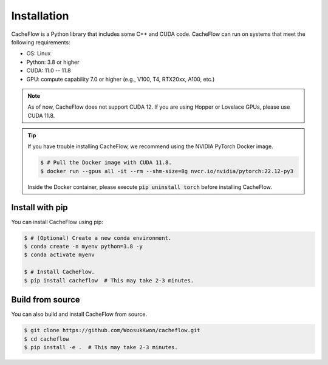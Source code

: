 Installation
============

CacheFlow is a Python library that includes some C++ and CUDA code.
CacheFlow can run on systems that meet the following requirements:

* OS: Linux
* Python: 3.8 or higher
* CUDA: 11.0 -- 11.8
* GPU: compute capability 7.0 or higher (e.g., V100, T4, RTX20xx, A100, etc.)

.. note::
    As of now, CacheFlow does not support CUDA 12.
    If you are using Hopper or Lovelace GPUs, please use CUDA 11.8.

.. tip::
    If you have trouble installing CacheFlow, we recommend using the NVIDIA PyTorch Docker image.

    .. code-block:: console

        $ # Pull the Docker image with CUDA 11.8.
        $ docker run --gpus all -it --rm --shm-size=8g nvcr.io/nvidia/pytorch:22.12-py3

    Inside the Docker container, please execute :code:`pip uninstall torch` before installing CacheFlow.

Install with pip
----------------

You can install CacheFlow using pip:

.. code-block:: console

    $ # (Optional) Create a new conda environment.
    $ conda create -n myenv python=3.8 -y
    $ conda activate myenv

    $ # Install CacheFlow.
    $ pip install cacheflow  # This may take 2-3 minutes.


.. _build_from_source:

Build from source
-----------------

You can also build and install CacheFlow from source.

.. code-block:: console

    $ git clone https://github.com/WoosukKwon/cacheflow.git
    $ cd cacheflow
    $ pip install -e .  # This may take 2-3 minutes.

